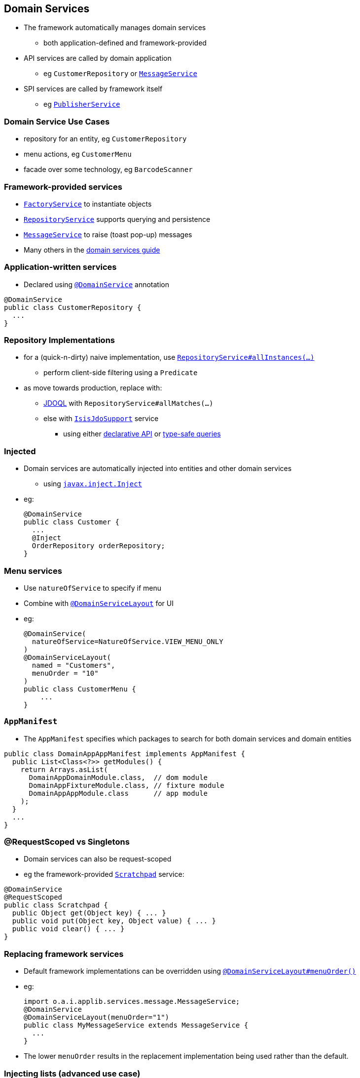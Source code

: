 == Domain Services

* The framework automatically manages domain services
** both application-defined and framework-provided

* API services are called by domain application
** eg `CustomerRepository` or xref:rgsvc.adoc#_rgsvc_api_MessageService[`MessageService`]

* SPI services are called by framework itself
** eg xref:rgsvc.adoc#_rgsvc_api_PublisherService[`PublisherService`]



=== Domain Service Use Cases

* repository for an entity, eg `CustomerRepository`

* menu actions, eg `CustomerMenu`

* facade over some technology, eg `BarcodeScanner`



=== Framework-provided services

* link:http://isis.apache.org/guides/rgsvc.html#_rgsvc_api_FactoryService[`FactoryService`] to instantiate objects

* link:http://isis.apache.org/guides/rgsvc.html#_rgsvc_api_RepositoryService[`RepositoryService`] supports querying and persistence

* link:http://isis.apache.org/guides/rgsvc.html#_rgsvc_api_MessageService[`MessageService`] to raise (toast pop-up) messages

* Many others in the link:http://isis.apache.org/guides/rgsvc.html#_rgsvc[domain services guide]



=== Application-written services

* Declared using xref:rgant.adoc#_rgant_DomainService[`@DomainService`] annotation

[source,java]
----
@DomainService
public class CustomerRepository {
  ...
}
----





=== Repository Implementations

* for a (quick-n-dirty) naive implementation, use link:http://isis.apache.org/guides/rgsvc.html#_rgsvc_api_RepositoryService[`RepositoryService#allInstances(...)`]
** perform client-side filtering using a `Predicate`

* as move towards production, replace with:
** link:http://www.datanucleus.org/products/datanucleus/jdo/jdoql.html[JDOQL] with `RepositoryService#allMatches(...)`
** else with link:http://isis.apache.org/guides/rgsvc.html#_rgsvc_api_IsisJdoSupport[`IsisJdoSupport`] service
*** using either link:http://www.datanucleus.org/products/datanucleus/jdo/jdoql_declarative.html[declarative API] or
link:http://www.datanucleus.org/products/datanucleus/jdo/jdoql_typesafe.html[type-safe queries]



=== Injected

* Domain services are automatically injected into entities and other domain services
** using link:http://isis.apache.org/guides/rgant.html#_rgant-Inject[`javax.inject.Inject`]

* eg: +
+
[source,java]
----
@DomainService
public class Customer {
  ...
  @Inject
  OrderRepository orderRepository;
}
----


=== Menu services

* Use `natureOfService` to specify if menu
* Combine with xref:rgant.adoc#_rgant_DomainServiceLayout[`@DomainServiceLayout`] for UI

* eg: +
+
[source,java]
----
@DomainService(
  natureOfService=NatureOfService.VIEW_MENU_ONLY
)
@DomainServiceLayout(
  named = "Customers",
  menuOrder = "10"
)
public class CustomerMenu {
    ...
}
----




=== `AppManifest`

* The `AppManifest` specifies which packages to search for both domain services and domain entities

[source,java]
----
public class DomainAppAppManifest implements AppManifest {
  public List<Class<?>> getModules() {
    return Arrays.asList(
      DomainAppDomainModule.class,  // dom module
      DomainAppFixtureModule.class, // fixture module
      DomainAppAppModule.class      // app module
    );
  }
  ...
}
----



=== @RequestScoped vs Singletons

* Domain services can also be request-scoped

* eg the framework-provided link:http://isis.apache.org/guides/rgsvc.html#_rgsvc_api_Scratchpad[`Scratchpad`] service:

[source,java]
----
@DomainService
@RequestScoped
public class Scratchpad {
  public Object get(Object key) { ... }
  public void put(Object key, Object value) { ... }
  public void clear() { ... }
}
----



=== Replacing framework services

* Default framework implementations can be overridden using xref:rgant.adoc#_rgant_DomainServiceLayout_menuOrder[`@DomainServiceLayout#menuOrder()`]

* eg: +
+
[source,java]
----
import o.a.i.applib.services.message.MessageService;
@DomainService
@DomainServiceLayout(menuOrder="1")
public class MyMessageService extends MessageService {
  ...
}
----

* The lower `menuOrder` results in the replacement implementation being used rather than the default.


=== Injecting lists (advanced use case)

* It's also possible to inject list of services: +
+
[source,java]
----
@DomainService
public class Customer {
  ...
  @javax.inject.Inject
  List<Printer> printers;
}
----

* All services implementing the type will be injected

* Useful if decorating a framework-provided domain service

